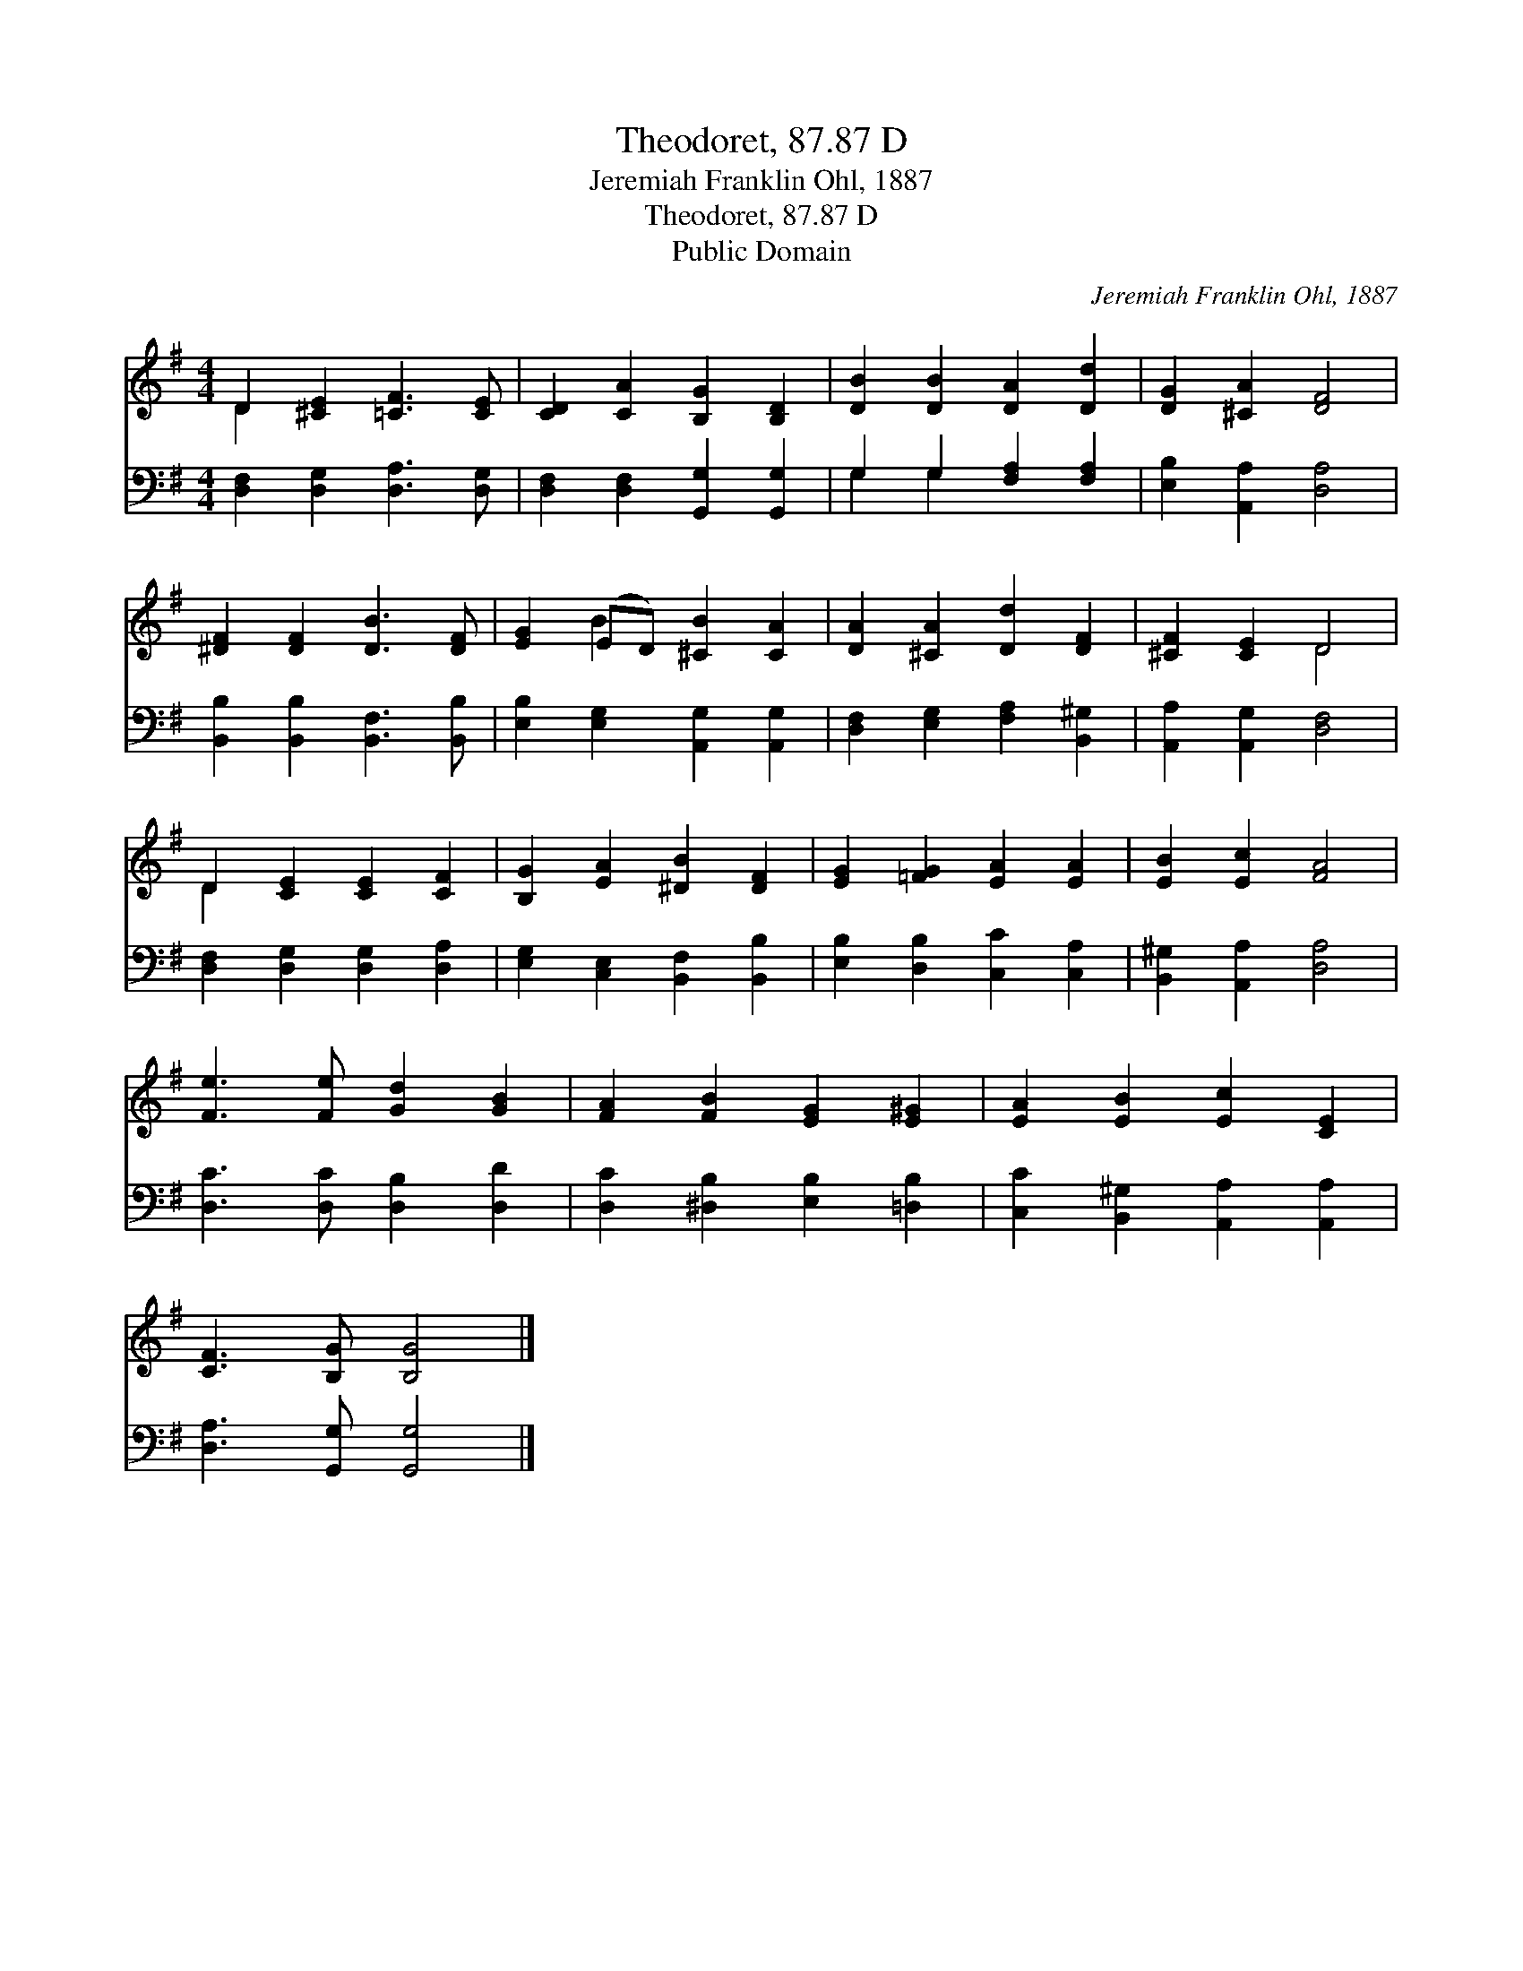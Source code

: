 X:1
T:Theodoret, 87.87 D
T:Jeremiah Franklin Ohl, 1887
T:Theodoret, 87.87 D
T:Public Domain
C:Jeremiah Franklin Ohl, 1887
Z:Public Domain
%%score ( 1 2 ) ( 3 4 )
L:1/8
M:4/4
K:G
V:1 treble 
V:2 treble 
V:3 bass 
V:4 bass 
V:1
 D2 [^CE]2 [=CF]3 [CE] | [CD]2 [CA]2 [B,G]2 [B,D]2 | [DB]2 [DB]2 [DA]2 [Dd]2 | [DG]2 [^CA]2 [DF]4 | %4
 [^DF]2 [DF]2 [DB]3 [DF] | [EG]2 (ED) [^CB]2 [CA]2 | [DA]2 [^CA]2 [Dd]2 [DF]2 | [^CF]2 [CE]2 D4 | %8
 D2 [CE]2 [CE]2 [CF]2 | [B,G]2 [EA]2 [^DB]2 [DF]2 | [EG]2 [=FG]2 [EA]2 [EA]2 | [EB]2 [Ec]2 [FA]4 | %12
 [Fe]3 [Fe] [Gd]2 [GB]2 | [FA]2 [FB]2 [EG]2 [E^G]2 | [EA]2 [EB]2 [Ec]2 [CE]2 | %15
 [CF]3 [B,G] [B,G]4 |] %16
V:2
 D2 x6 | x8 | x8 | x8 | x8 | x2 B2 x4 | x8 | x4 D4 | D2 x6 | x8 | x8 | x8 | x8 | x8 | x8 | x8 |] %16
V:3
 [D,F,]2 [D,G,]2 [D,A,]3 [D,G,] | [D,F,]2 [D,F,]2 [G,,G,]2 [G,,G,]2 | G,2 G,2 [F,A,]2 [F,A,]2 | %3
 [E,B,]2 [A,,A,]2 [D,A,]4 | [B,,B,]2 [B,,B,]2 [B,,F,]3 [B,,B,] | %5
 [E,B,]2 [E,G,]2 [A,,G,]2 [A,,G,]2 | [D,F,]2 [E,G,]2 [F,A,]2 [B,,^G,]2 | %7
 [A,,A,]2 [A,,G,]2 [D,F,]4 | [D,F,]2 [D,G,]2 [D,G,]2 [D,A,]2 | [E,G,]2 [C,E,]2 [B,,F,]2 [B,,B,]2 | %10
 [E,B,]2 [D,B,]2 [C,C]2 [C,A,]2 | [B,,^G,]2 [A,,A,]2 [D,A,]4 | [D,C]3 [D,C] [D,B,]2 [D,D]2 | %13
 [D,C]2 [^D,B,]2 [E,B,]2 [=D,B,]2 | [C,C]2 [B,,^G,]2 [A,,A,]2 [A,,A,]2 | %15
 [D,A,]3 [G,,G,] [G,,G,]4 |] %16
V:4
 x8 | x8 | G,2 G,2 x4 | x8 | x8 | x8 | x8 | x8 | x8 | x8 | x8 | x8 | x8 | x8 | x8 | x8 |] %16

